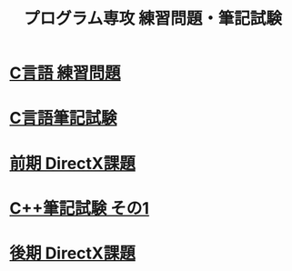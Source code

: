 #+LANGUAGE: ja
#+OPTIONS: \n:t author:nil creator:nil timestamp:nil html-postamble:nil toc:nil num:nil ^:{}
#+HTML_HEAD: <link rel="stylesheet" type="text/css" href="style1.css" />

#+TITLE: プログラム専攻 練習問題・筆記試験

* [[file:1st_C_practice/index.html][C言語 練習問題]]
* [[file:1st_C_paper/index.html][C言語筆記試験]]
* [[file:1st_DirectX/index.html][前期 DirectX課題]]
* [[file:2nd_CPP_1/index.html][C++筆記試験 その1]]
* [[file:2nd_DirectX/index.html][後期 DirectX課題]]
